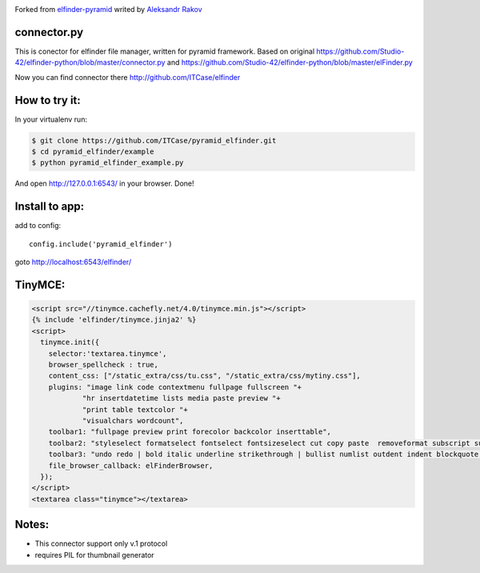 |Build Status| |Coveralls| |Stories in Ready|

Forked from `elfinder-pyramid`_ writed by `Aleksandr Rakov`_

connector.py
------------

This is conector for elfinder file manager, written for pyramid
framework. Based on original
https://github.com/Studio-42/elfinder-python/blob/master/connector.py
and https://github.com/Studio-42/elfinder-python/blob/master/elFinder.py

Now you can find connector there http://github.com/ITCase/elfinder

How to try it:
--------------

In your virtualenv run:

.. code-block:: bash

    $ git clone https://github.com/ITCase/pyramid_elfinder.git
    $ cd pyramid_elfinder/example
    $ python pyramid_elfinder_example.py

And open http://127.0.0.1:6543/ in your browser. Done!

Install to app:
---------------

add to config:

::

    config.include('pyramid_elfinder')

goto http://localhost:6543/elfinder/

TinyMCE:
--------

.. code-block:: html

    <script src="//tinymce.cachefly.net/4.0/tinymce.min.js"></script>
    {% include 'elfinder/tinymce.jinja2' %}
    <script>
      tinymce.init({
        selector:'textarea.tinymce',
        browser_spellcheck : true,
        content_css: ["/static_extra/css/tu.css", "/static_extra/css/mytiny.css"],
        plugins: "image link code contextmenu fullpage fullscreen "+
                "hr insertdatetime lists media paste preview "+
                "print table textcolor "+
                "visualchars wordcount",
        toolbar1: "fullpage preview print forecolor backcolor inserttable",
        toolbar2: "styleselect formatselect fontselect fontsizeselect cut copy paste  removeformat subscript superscript",
        toolbar3: "undo redo | bold italic underline strikethrough | bullist numlist outdent indent blockquote | alignleft aligncenter alignright alignjustify |",
        file_browser_callback: elFinderBrowser,
      });
    </script>
    <textarea class="tinymce"></textarea>


Notes:
------

-  This connector support only v.1 protocol
-  requires PIL for thumbnail generator

.. _elfinder-pyramid: http://github.com/aleksandr-rakov/elfinder-pyramid
.. _Aleksandr Rakov: http://github.com/aleksandr-rakov
.. |Stories in Ready| image:: https://badge.waffle.io/itcase/pyramid_elfinder.png?label=ready&title=Ready
   :target: https://waffle.io/itcase/pyramid_elfinder
.. |Build Status| image:: https://travis-ci.org/ITCase/pyramid_elfinder.svg?branch=master
   :target: https://travis-ci.org/ITCase/pyramid_elfinder
.. |Coveralls| image:: https://coveralls.io/repos/ITCase/pyramid_elfinder/badge.png
  :target: https://coveralls.io/r/ITCase/pyramid_elfinder

